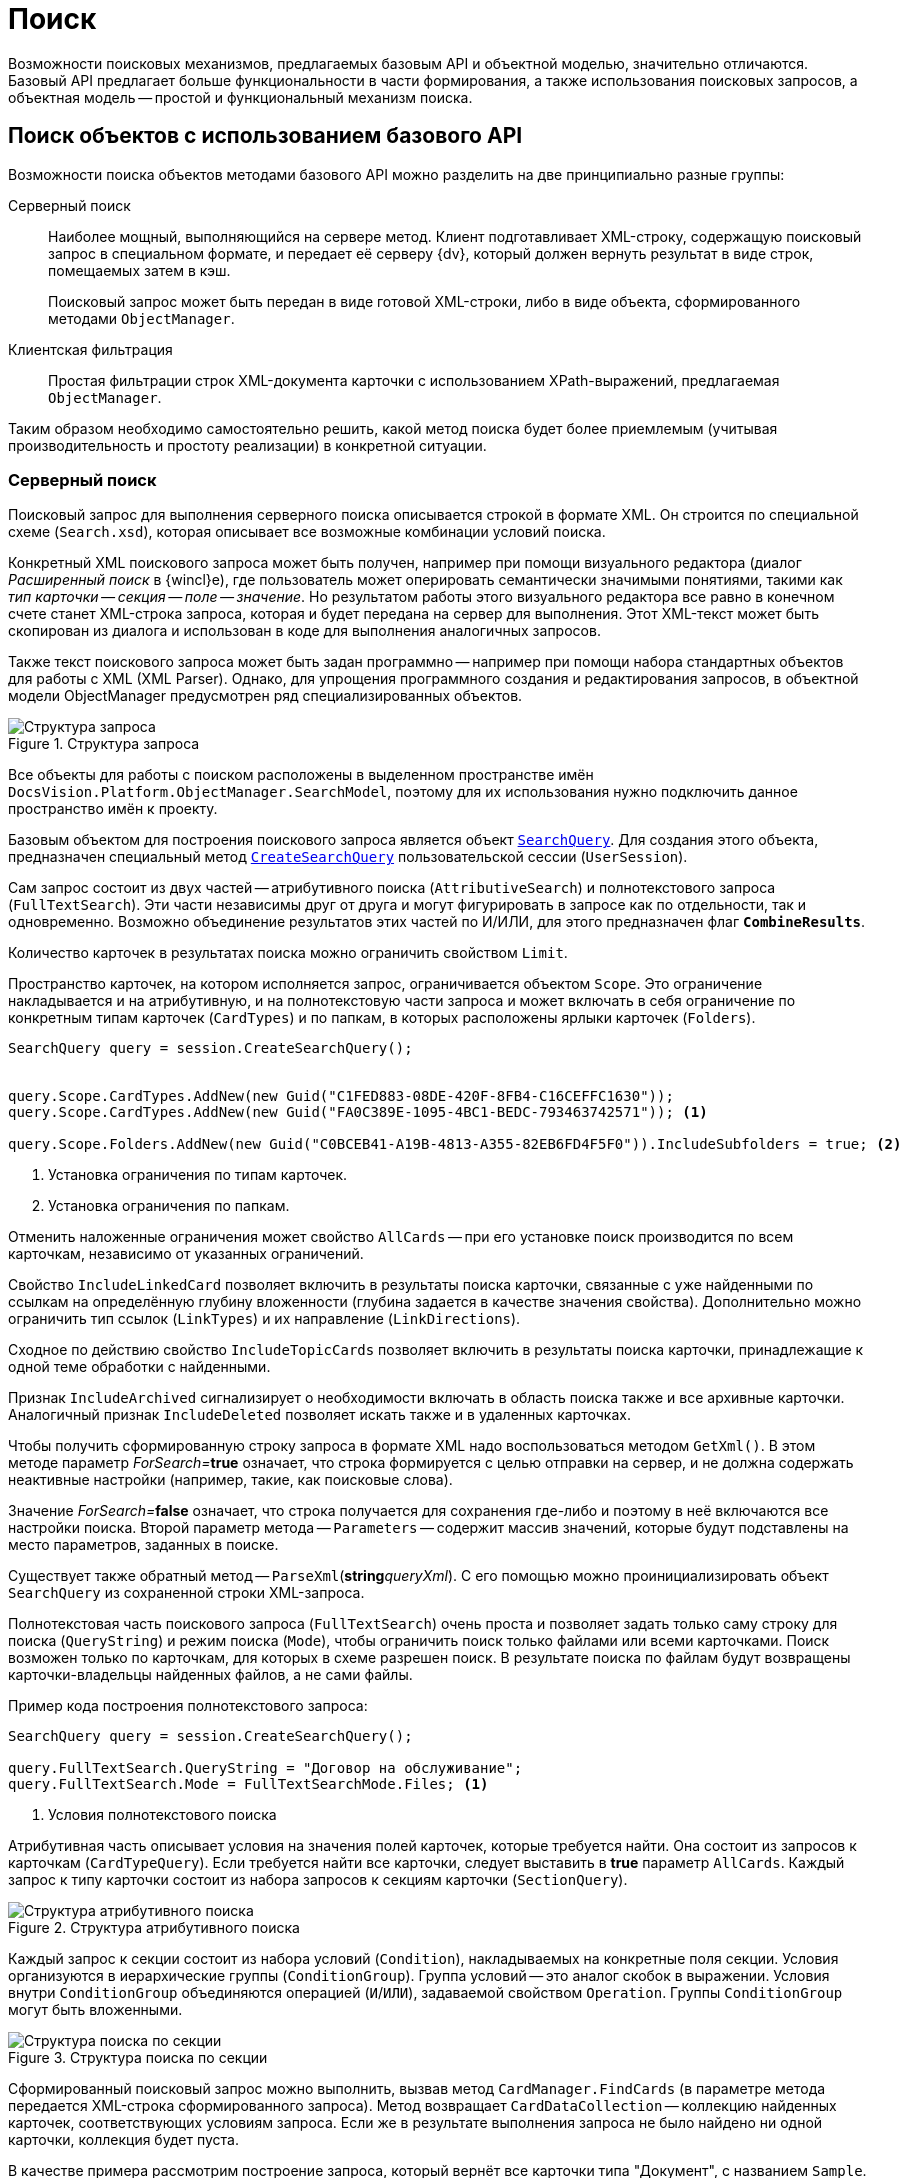 = Поиск

Возможности поисковых механизмов, предлагаемых базовым API и объектной моделью, значительно отличаются. Базовый API предлагает больше функциональности в части формирования, а также использования поисковых запросов, а объектная модель -- простой и функциональный механизм поиска.

[#api]
== Поиск объектов с использованием базового API

Возможности поиска объектов методами базового API можно разделить на две принципиально разные группы:

Серверный поиск::
Наиболее мощный, выполняющийся на сервере метод. Клиент подготавливает XML-строку, содержащую поисковый запрос в специальном формате, и передает её серверу {dv}, который должен вернуть результат в виде строк, помещаемых затем в кэш.
+
Поисковый запрос может быть передан в виде готовой XML-строки, либо в виде объекта, сформированного методами `ObjectManager`.

Клиентская фильтрация::
Простая фильтрации строк XML-документа карточки с использованием XPath-выражений, предлагаемая `ObjectManager`.

Таким образом необходимо самостоятельно решить, какой метод поиска будет более приемлемым (учитывая производительность и простоту реализации) в конкретной ситуации.

[#server]
=== Серверный поиск

Поисковый запрос для выполнения серверного поиска описывается строкой в формате XML. Он строится по специальной схеме (`Search.xsd`), которая описывает все возможные комбинации условий поиска.

Конкретный XML поискового запроса может быть получен, например при помощи визуального редактора (диалог _Расширенный поиск_ в {wincl}е), где пользователь может оперировать семантически значимыми понятиями, такими как _тип карточки -- секция -- поле -- значение_. Но результатом работы этого визуального редактора все равно в конечном счете станет XML-строка запроса, которая и будет передана на сервер для выполнения. Этот XML-текст может быть скопирован из диалога и использован в коде для выполнения аналогичных запросов.

Также текст поискового запроса может быть задан программно -- например при помощи набора стандартных объектов для работы с XML (XML Parser). Однако, для упрощения программного создания и редактирования запросов, в объектной модели ObjectManager предусмотрен ряд специализированных объектов.

.Структура запроса
image::ROOT:search-query-structure.png[Структура запроса]

Все объекты для работы с поиском расположены в выделенном пространстве имён `DocsVision.Platform.ObjectManager.SearchModel`, поэтому для их использования нужно подключить данное пространство имён к проекту.

Базовым объектом для построения поискового запроса является объект `xref:Platform-ObjectManager-SearchModel:SearchQuery_CL.adoc[SearchQuery]`. Для создания этого объекта, предназначен специальный метод `xref:Platform-ObjectManager-UserSession:UserSession.CreateSearchQuery_MT.adoc[CreateSearchQuery]` пользовательской сессии (`UserSession`).

Сам запрос состоит из двух частей -- атрибутивного поиска (`AttributiveSearch`) и полнотекстового запроса (`FullTextSearch`). Эти части независимы друг от друга и могут фигурировать в запросе как по отдельности, так и одновременно. Возможно объединение результатов этих частей по И/ИЛИ, для этого предназначен флаг `*CombineResults*`.

Количество карточек в результатах поиска можно ограничить свойством `Limit`.

Пространство карточек, на котором исполняется запрос, ограничивается объектом `Scope`. Это ограничение накладывается и на атрибутивную, и на полнотекстовую части запроса и может включать в себя ограничение по конкретным типам карточек (`CardTypes`) и по папкам, в которых расположены ярлыки карточек (`Folders`).

[source,csharp]
----
SearchQuery query = session.CreateSearchQuery();


query.Scope.CardTypes.AddNew(new Guid("C1FED883-08DE-420F-8FB4-C16CEFFC1630"));
query.Scope.CardTypes.AddNew(new Guid("FA0C389E-1095-4BC1-BEDC-793463742571")); <.>

query.Scope.Folders.AddNew(new Guid("C0BCEB41-A19B-4813-A355-82EB6FD4F5F0")).IncludeSubfolders = true; <.>
----
<.> Установка ограничения по типам карточек.
<.> Установка ограничения по папкам.

Отменить наложенные ограничения может свойствo `AllCards` -- при его установке поиск производится по всем карточкам, независимо от указанных ограничений.

Свойство `IncludeLinkedCard` позволяет включить в результаты поиска карточки, связанные с уже найденными по ссылкам на определённую глубину вложенности (глубина задается в качестве значения свойства). Дополнительно можно ограничить тип ссылок (`LinkTypes`) и их направление (`LinkDirections`).

Сходное по действию свойство `IncludeTopicCards` позволяет включить в результаты поиска карточки, принадлежащие к одной теме обработки с найденными.

Признак `IncludeArchived` сигнализирует о необходимости включать в область поиска также и все архивные карточки. Аналогичный признак `IncludeDeleted` позволяет искать также и в удаленных карточках.

Чтобы получить сформированную строку запроса в формате XML надо воспользоваться методом `GetXml()`. В этом методе параметр __ForSearch=__**true** означает, что строка формируется с целью отправки на сервер, и не должна содержать неактивные настройки (например, такие, как поисковые слова).

Значение __ForSearch=__**false** означает, что строка получается для сохранения где-либо и поэтому в неё включаются все настройки поиска. Второй параметр метода -- `Parameters` -- содержит массив значений, которые будут подставлены на место параметров, заданных в поиске.

Существует также обратный метод -- `ParseXml`(**string**__queryXml__). С его помощью можно проинициализировать объект `SearchQuery` из сохраненной строки XML-запроса.

Полнотекстовая часть поискового запроса (`FullTextSearch`) очень проста и позволяет задать только саму строку для поиска (`QueryString`) и режим поиска (`Mode`), чтобы ограничить поиск только файлами или всеми карточками. Поиск возможен только по карточкам, для которых в схеме разрешен поиск. В результате поиска по файлам будут возвращены карточки-владельцы найденных файлов, а не сами файлы.

.Пример кода построения полнотекстового запроса:
[source,csharp]
----
SearchQuery query = session.CreateSearchQuery();

query.FullTextSearch.QueryString = "Договор на обслуживание";
query.FullTextSearch.Mode = FullTextSearchMode.Files; <.>
----
<.> Условия полнотекстового поиска

Атрибутивная часть описывает условия на значения полей карточек, которые требуется найти. Она состоит из запросов к карточкам (`CardTypeQuery`). Если требуется найти все карточки, следует выставить в *true* параметр `AllCards`. Каждый запрос к типу карточки состоит из набора запросов к секциям карточки (`SectionQuery`).

.Структура атрибутивного поиска
image::ROOT:attributive-search-structure.png[Структура атрибутивного поиска]

Каждый запрос к секции состоит из набора условий (`Condition`), накладываемых на конкретные поля секции. Условия организуются в иерархические группы (`ConditionGroup`). Группа условий -- это аналог скобок в выражении. Условия внутри `ConditionGroup` объединяются операцией (`И`/`ИЛИ`), задаваемой свойством `Operation`. Группы `ConditionGroup` могут быть вложенными.

.Структура поиска по секции
image::ROOT:section-search-structure.png[Структура поиска по секции]

Сформированный поисковый запрос можно выполнить, вызвав метод `CardManager.FindCards` (в параметре метода передается XML-строка сформированного запроса). Метод возвращает `CardDataCollection` -- коллекцию найденных карточек, соответствующих условиям запроса. Если же в результате выполнения запроса не было найдено ни одной карточки, коллекция будет пуста.

В качестве примера рассмотрим построение запроса, который вернёт все карточки типа "Документ", с названием `Sample`. Перед тем как строить запрос, необходимо выяснить идентификаторы типа карточки, который собираемся искать. Также необходимо узнать идентификаторы секций, в полях которых производится поиск. Целесообразно оформить эти идентификаторы в виде констант:

[source,csharp]
----
const string ID_CARDTYPE = "{B9F7BFD7-7429-455E-A3F1-94FFB569C794}";
const string ID_SECTION = "{30EB9B87-822B-4753-9A50-A1825DCA1B74}";

SearchQuery searchQuery = userSession.CreateSearchQuery();

CardTypeQuery typeQuery = searchQuery.AttributiveSearch.CardTypeQueries.AddNew(new Guid(ID_CARDTYPE)); <.>

SectionQuery sectionQuery = typeQuery.SectionQueries.AddNew(new Guid(ID_SECTION)); <.>

sectionQuery.ConditionGroup.Conditions.AddNew("Name", FieldType.Unistring, ConditionOperation.Equals, "Sample"); <.>

string query = searchQuery.GetXml(); <.>

CardDataCollection coll = userSession.CardManager.FindCards(query); <.>
----
<.> Поиск по типу карточки.
<.> Поиск по секции.
<.> Поиск по значению поля.
<.> Получение текста запроса.
<.> Выполнение запроса.

В результате будет выполнен следующий запрос (см. содержимое переменной `query`):

[source,csharp]
----
<Search Version="4300" CombineResults="OR">
 <AttributiveSearch>
  <CardTypeQuery CardTypeID="{B9F7BFD7-7429-455E-A3F1-94FFB569C794}">
   <SectionQuery Version="4300" SectionTypeID="{30EB9B87-822B-4753-9A50-A1825DCA1B74}">
    <ConditionGroup Alias="alias0" Operation="OR">
     <Condition Alias="alias1">
      <Field FieldType="unistring">Name</Field>
      <Op>EQ</Op>
      <Value>'Sample'</Value>
     </Condition>
    </ConditionGroup>
    <Options Limit="-1" />
   </SectionQuery>
  </CardTypeQuery>
 </AttributiveSearch>
 <Scope />
 <FulltextSearch Mode="CardsAndFiles">
  <QueryString />
 </FulltextSearch>
</Search>
----

При построении условий к секциям можно также использовать присоединенные секции (`JoinSections`). Такая необходимость может возникнуть, если поле, по которому нужно искать, физически содержится в секции другой карточки. В этом случае к запросу по секции (`SectionQuery`) нужно присоединить секцию связанной карточки (`JoinSections.AddNew`). Для присоединённой секции (`JoinSection`) необходимо указать псевдоним (`Alias`), поле секции, по которому идёт соединение (`SectionField`), а также идентификатор (`ID`) или псевдоним (`JoinWith`) присоединяемой секции или системной таблицы (`TableName`) и имя её поля (`WithField`). А в самом условии (`Condition`) необходимо, помимо имени поля, задать также псевдоним секции (`SectionAlias`), которому это поле принадлежит.

Пример: основная секция карточки, по которой строится запрос, содержит поле `Регистратор` -- представляющее собой ссылку (`REF_ID`) на запись о сотруднике (из справочника сотрудников) и нужно найти все карточки, у которых E-Mail регистратора содержит подстроку "mail.ru". Такие детали, как E-Mail сотрудника, хранятся только в соответствующей секции справочника сотрудников -- поэтому её необходимо присоединить при построении такого запроса:

[source,csharp]
----
const string REFSTAFF_EMPLOYEES = "{DBC8AE9D-C1D2-4D5E-978B-339D22B32482}"; <.>

JoinSection join = sectionQuery.JoinSections.AddNew("RegisteredBy_Info"); <.>
join.Id = new Guid (REFSTAFF_EMPLOYEES);
join.SectionField = "RowID";
join.WithField = "RegisteredBy";

Condition condition = sectionQuery.ConditionGroup.Conditions.AddNew("Email", FieldType.Unistring, ConditionOperation.EndsWith, "mail.ru"); <.>
condition.SectionAlias = "RegisteredBy_Info";
----
<.> Идентификатор секции справочника сотрудников.
<.> Присоединение секции справочника сотрудников.
<.> Добавление условия на поле присоединенной секции.

.Таким образом, при построении запросов можно использовать следующий алгоритм:
. Создать новый объект запроса (`SectionQuery`).
. При необходимости установить ограничения области поиска (`Scope`) на типы карточек (`CardTypes`) и папки (`Folders`).
. Если запрос полнотекстовый, задать строку поиска (`FullTextSearch.QueryString`).
. Если запрос содержит атрибутивные условия:
[lowerroman]
.. Определить тип карточки, которая должна являться результатом поиска (`CardTypeQuery`).
.. Определить, по какой секции карточки строится запрос (`SectionQuery`). Если поле, по которому производится поиск, физически находится в секции другой (связанной) карточки, то присоединить её (`JoinSections`).
.. Сформировать как минимум одну группу условий (`ConditionGroup`) и определить операцию для условий (`Operation`).
.. Добавить в группу условия (`Condition`), для каждого из которых определить следующее:
+
--
* Имя поля, по которому производится сравнение (`FieldAlias`) и его тип (`FieldType`), а если поле принадлежит связанной секции -- то имя этой секции (`SectionAlias`).
* Условие (`Operation`).
* Значение для сравнения (`Value`).
--
+
--
.Если условие использует агрегацию:
* Задать имя функции (`AggregateFunctionName`).
* При необходимости, задать дополнительные условия на агрегируемые значения (AggregateConditionGroup).
--
+
. Выполнить запрос (`CardManager.FindCards`).

Помимо поиска экземпляров карточек, объектная модель может использоваться и для поиска строк в конкретной секции карточки. Для этого предназначен метод `SectionData.FindRows`, который возвращает коллекцию строк (`RowDataCollection`), соответствующих условиям запроса, или пустую коллекцию, если ни одна строка не подходит.

Текст запроса для поиска строк соответствует аналогичному запросу для поиска карточек, но в сокращённом варианте. Он начинается сразу с уровня объекта `SectionQuery`, который также является создаваемым при помощи соответствующего метода объекта `UserSession`:

[source,csharp]
----
SectionQuery secQuery = session.CreateSectionQuery();
----

[NOTE]
====
Для поиска строк секций могут использоваться только атрибутивные, а не полнотекстовые, условия.
====

При построении поисковых запросов внутри секции можно пользоваться всеми возможностями поисковой модели -- присоединенными секциями, агрегациями, и т.д. Для этого используются те же самые объекты.

В приведенном далее примере выполняется поиск всех строк в справочнике сотрудников с фамилией Иванов:

[source,csharp]
----
const string REFSTAFF_CARDTYPE = "6710B92A-E148-4363-8A6F-1AA0EB18936C";
const string REFSTAFF_EMPLOYEES = "DBC8AE9D-C1D2-4D5E-978B-339D22B32482";

CardData staffData = session.CardManager.GetDictionaryData(new Guid(REFSTAFF_CARDTYPE)); <.>

SectionData section = staffData.Sections[new Guid(REFSTAFF_EMPLOYEES)]; <.>

SectionQuery query = session.CreateSectionQuery(); <.>

query.ConditionGroup.Conditions.AddNew("LastName", FieldType.Unistring, ConditionOperation.Equals, "Иванов"); <.>

RowDataCollection results = section.FindRows(query.GetXml()); <.>
----
<.> Получение данных справочника.
<.> Получение секции сотрудников.
<.> Создание поискового запроса по секции.
<.> Условие по полю фамилия.
<.> Выполнение запроса.

[#filter]
=== Клиентская фильтрация

Клиентская фильтрация позволяет осуществить выборку строк с использованием XPath-выражений. Её имеет смысл применять в тех случаях, когда данные уже загружены на клиента и выполнять серверный поиск нет необходимости.

Фильтрация поддерживается для данных секций (`SectionData` и `SubSectionData`), а также для произвольных коллекций строк (`RowDataCollection`).

Выражения для поиска строятся стандартным для XPath способом (описание синтаксиса XPath-запросов можно найти в http://www.w3.org/TR/xpath[оригинальном стандарте], в http://msdn2.microsoft.com/en-us/library/ms256115.aspx[MSDN] или в http://www.raleigh.ru/XML/w3schools/xpath/[специализированных изданиях]).

В качестве элементов XPath-запроса могут выступать поля секции, по которой осуществляется поиск (как собственные поля секции, так и связанные поля секций других карточек).

.Полный перечень этих полей для стандартных типов карточек можно посмотреть:
* При помощи утилиты "CardManager", входящей в Resource Kit, открыв схему соответствующей карточки (схемы всех базовых типов карточек входят в состав пакета разработчика);
* В разделе xref:schemas:standard-card-fields.adoc[Описание полей стандартных карточек].

Другим простым способом, который может помочь в построении XPath-запроса, является получение непосредственно данных секции в формате XML на примере любой карточки интересующего типа (при помощи команды _Экспорт и печать_ в {wincl}е). Используя эти данные как образец, можно строить запросы непосредственно на базе этого XML-документа.

[NOTE]
====
Клиентская фильтрация возвращает только один результат (строку). Это всегда первая по порядку строка, удовлетворяющая условиям поиска (если таким условиям удовлетворяет несколько строк).
====

.Пример поиска сотрудника в справочнике сотрудников по фамилии:
[source,csharp]
----
const string ID_CARDTYPE = "{6710B92A-E148-4363-8A6F-1AA0EB18936C}";
const string ID_SECTION  = "{DBC8AE9D-C1D2-4D5E-978B-339D22B32482}";

string name = "Иванов"; <.>

CardData card = session.CardManager.GetDictionaryData(new Guid(ID_CARDTYPE));
SectionData section = card.Sections[new Guid(ID_SECTION)];
RowData row = section.FindRow("@SurName=\"" + strName + "\""); <.>
----
<.> Фамилия сотрудника.
<.> Клиентская фильтрация.

Для поиска строк в коллекции (`RowDataCollection`) параметры и способ использования метода идентичны соответствующему методу для секций. Единственное отличие заключается в том, что метод `Filter` может возвращать более чем один результат (`RowDataCollection`).

[#save]
=== Сохранение поискового запроса

Поисковый запрос, созданный вручную или с использованием объектной модели, может быть сохранен в системе для дальнейшего использования (например, в виртуальных папках).

.Сохраненный запрос
image::ROOT:saves-search-query.png[Сохраненный запрос]

Для хранения сформированных запросов в системе предусмотрена специальная карточка -- карточка сохраненных поисковых запросов (`SavedSearchCard`), расположенная в системной библиотеке карточек (`DocsVision.Platform.ObjectManager.SystemCards`). Чтобы избежать необходимости оперировать с данными этой карточки напрямую, в объектной модели реализован соответствующий объект -- `SearchCard`. Данная карточка является справочником, и поэтому может быть получена по идентификатору типа:

[source,csharp]
----
const string SEARCH_CARD_TYPE = "{05E4BE46-6304-42A7-A780-FD07F7541AF0}";
SearchCard searchCard = session.CardManager.GetDictionary(new Guid(SEARCH_CARD_TYPE)) as SearchCard;
----

.Пример создания нового поискового запроса и сохранения его в карточке:
[source,csharp]
----
SearchQuery query = session.CreateSearchQuery(); <.>

const string SEARCH_CARD_TYPE = "{05E4BE46-6304-42A7-A780-FD07F7541AF0}";
SearchCard searchCard = (SearchCard)session.CardManager.GetDictionary(new Guid(SEARCH_CARD_TYPE)); <.>

searchCard.Queries.AddNew("Мой новый запрос").Import(oQuery); <.>
----
<.> Формирование поискового запроса.
<.> Получение карточки сохраненных запросов.
<.> Сохранение запроса в карточку.

[#om]
== Возможности поиска в контексте объектов

_Контекст объектов_ предоставляет достаточно простой и функциональный механизм поисковых запросов -- метод `FindObject` контекста объектов, принимающий тип искомого объекта.

[source,csharp]
----
BaseCard foundCard = objectContext.FindObject<BaseCard>(query); <.> <.> <.>
----
<.> `objectContext` -- контекст объектов.
<.> `BaseCard` -- тип возвращаемого объекта. В качестве типа возвращаемого объекта может быть передан тип объектной модели карточки или строки.
<.> `query` -- поисковый запрос типа `xref:Platform-ObjectModel:Search/QueryObject_CL.adoc[QueryObject]`.

Чтобы найти в _Справочнике сотрудников_ сотрудника с определённой учетной записью, воспользуйтесь примером, приведенным далее, в котором параметры поискового запроса передаются непосредственно в конструктор класса `QueryObject`.

[source,csharp]
----
QueryObject query = new QueryObject(StaffEmployee.AccountNameProperty.Name, "MYDOMAIN\\KukoffSA"); <.>

StaffEmployee employee = objectContext.FindObject<StaffEmployee>(query); <.>
----
<.> Формируем поисковый запрос по полю `AccountName`.
+
`StaffEmployee.AccountNameProperty.Name` -- возвращает название поля, по которому выполняется поиск.
+
`"MYDOMAIN\\KukoffSA"` -- искомое значение.
+
<.> Получаем сотрудника с искомой учетной записью.
+
`xref:BackOffice-ObjectModel-Staff:StaffEmployee_CL.adoc[StaffEmployee]` -- класс (объектной модели) искомого объекта.

Также возможны более сложные поисковые запросы, которые включают несколько критериев поиска. К примеру, далее приведен код запроса, выполняющего поиск контрагента по названию и типу (организация или подразделение).

[source,csharp]
----
QueryObject query = new QueryObject();

query.AddCriterion(PartnersCompany.NameProperty.Name, "ООО Берег"); <.>

query.AddCriterion(PartnersCompany.TypeProperty.Name, (int)PartnersCompanyType.Organization, CompareOperation.Equals); <.>

query.Operation = QueryOperation.And; <.>

PartnersCompany partnersCompany = objectContext.FindObject<PartnersCompany>(query); <.>
----
<.> Добавляем критерий поиска по названию контрагента.
<.> Ограничиваем поиск только среди организаций.
<.> Определяем логическую операцию И, применяемую к результатам поиска.
<.> Получаем контрагента, соответствующего критериям.

Приведенные выше примеры используют метод `FindObject`, который предназначен для возврата единственного результата. Если в результате поиска будет найдено более одного объекта, будет возвращена ошибка. Данный метод следует использовать только в случае, когда точно известно, что будет возвращен максимум один объект. Если ожидается возвращение нескольких объектов, используйте метод `FindObjects`, который возвращает коллекцию объектов. Метод вызывается аналогично первому.
